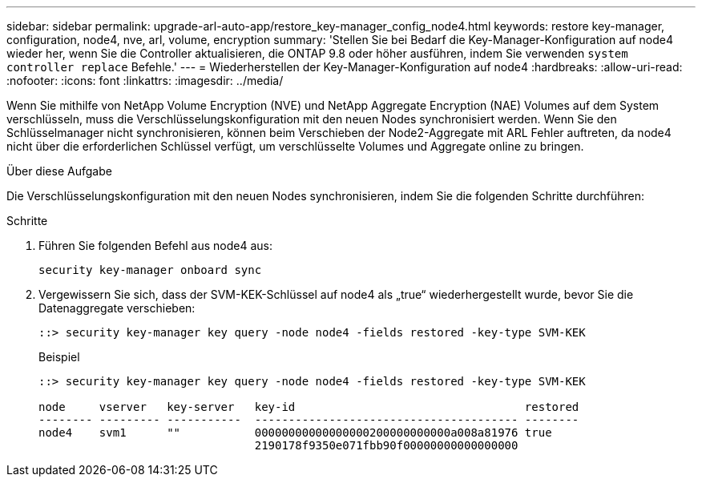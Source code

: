 ---
sidebar: sidebar 
permalink: upgrade-arl-auto-app/restore_key-manager_config_node4.html 
keywords: restore key-manager, configuration, node4, nve, arl, volume, encryption 
summary: 'Stellen Sie bei Bedarf die Key-Manager-Konfiguration auf node4 wieder her, wenn Sie die Controller aktualisieren, die ONTAP 9.8 oder höher ausführen, indem Sie verwenden `system controller replace` Befehle.' 
---
= Wiederherstellen der Key-Manager-Konfiguration auf node4
:hardbreaks:
:allow-uri-read: 
:nofooter: 
:icons: font
:linkattrs: 
:imagesdir: ../media/


[role="lead"]
Wenn Sie mithilfe von NetApp Volume Encryption (NVE) und NetApp Aggregate Encryption (NAE) Volumes auf dem System verschlüsseln, muss die Verschlüsselungskonfiguration mit den neuen Nodes synchronisiert werden. Wenn Sie den Schlüsselmanager nicht synchronisieren, können beim Verschieben der Node2-Aggregate mit ARL Fehler auftreten, da node4 nicht über die erforderlichen Schlüssel verfügt, um verschlüsselte Volumes und Aggregate online zu bringen.

.Über diese Aufgabe
Die Verschlüsselungskonfiguration mit den neuen Nodes synchronisieren, indem Sie die folgenden Schritte durchführen:

.Schritte
. Führen Sie folgenden Befehl aus node4 aus:
+
`security key-manager onboard sync`

. Vergewissern Sie sich, dass der SVM-KEK-Schlüssel auf node4 als „true“ wiederhergestellt wurde, bevor Sie die Datenaggregate verschieben:
+
[listing]
----
::> security key-manager key query -node node4 -fields restored -key-type SVM-KEK
----
+
.Beispiel
[listing]
----
::> security key-manager key query -node node4 -fields restored -key-type SVM-KEK

node     vserver   key-server   key-id                                  restored
-------- --------- -----------  --------------------------------------- --------
node4    svm1      ""           00000000000000000200000000000a008a81976 true
                                2190178f9350e071fbb90f00000000000000000
----

